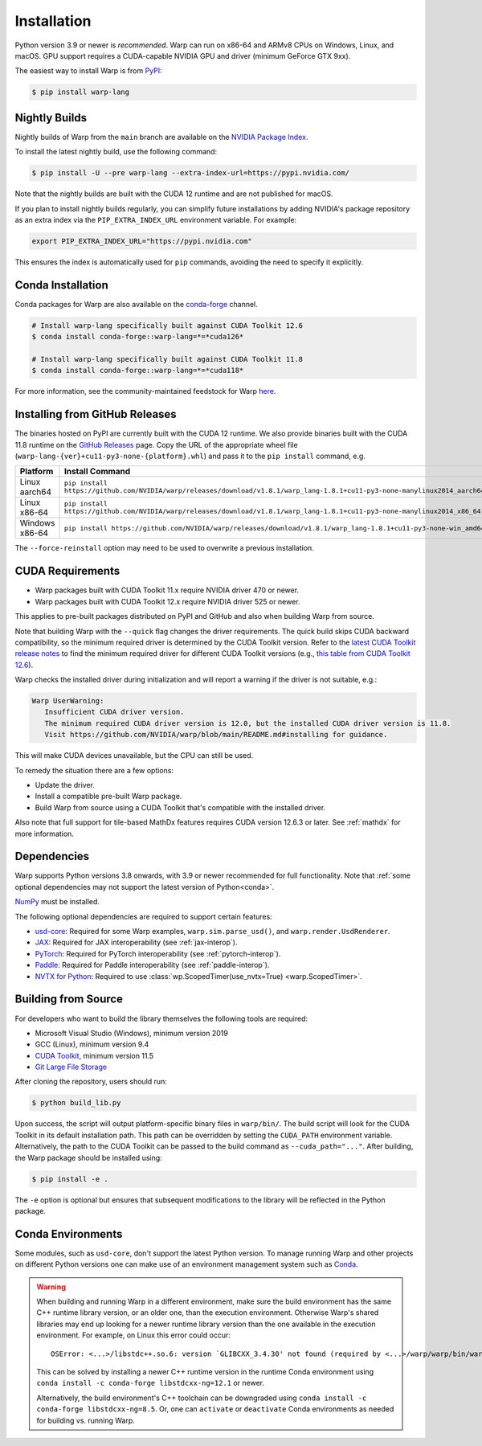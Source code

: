 Installation
============

Python version 3.9 or newer is *recommended*. Warp can run on x86-64 and ARMv8 CPUs on Windows, Linux, and macOS. GPU support requires a CUDA-capable NVIDIA GPU and driver (minimum GeForce GTX 9xx).

The easiest way to install Warp is from `PyPI <https://pypi.org/project/warp-lang>`_:

.. code-block:: sh

    $ pip install warp-lang

.. _GitHub Installation:

Nightly Builds
--------------

Nightly builds of Warp from the ``main`` branch are available on the `NVIDIA Package Index <https://pypi.nvidia.com/warp-lang/>`_.

To install the latest nightly build, use the following command:

.. code-block:: sh

    $ pip install -U --pre warp-lang --extra-index-url=https://pypi.nvidia.com/

Note that the nightly builds are built with the CUDA 12 runtime and are not published for macOS.

If you plan to install nightly builds regularly, you can simplify future installations by adding NVIDIA's package
repository as an extra index via the ``PIP_EXTRA_INDEX_URL`` environment variable. For example:

.. code-block:: text

    export PIP_EXTRA_INDEX_URL="https://pypi.nvidia.com"

This ensures the index is automatically used for ``pip`` commands, avoiding the need to specify it explicitly.

Conda Installation
------------------

Conda packages for Warp are also available on the `conda-forge <https://anaconda.org/conda-forge/warp-lang>`__ channel.

.. code-block:: sh

    # Install warp-lang specifically built against CUDA Toolkit 12.6
    $ conda install conda-forge::warp-lang=*=*cuda126*

    # Install warp-lang specifically built against CUDA Toolkit 11.8
    $ conda install conda-forge::warp-lang=*=*cuda118*

For more information, see the community-maintained feedstock for Warp
`here <https://github.com/conda-forge/warp-lang-feedstock>`__.

Installing from GitHub Releases
-------------------------------

The binaries hosted on PyPI are currently built with the CUDA 12 runtime.
We also provide binaries built with the CUDA 11.8 runtime on the `GitHub Releases <https://github.com/NVIDIA/warp/releases>`_ page.
Copy the URL of the appropriate wheel file (``warp-lang-{ver}+cu11-py3-none-{platform}.whl``) and pass it to
the ``pip install`` command, e.g.

.. list-table:: 
   :header-rows: 1

   * - Platform
     - Install Command
   * - Linux aarch64
     - ``pip install https://github.com/NVIDIA/warp/releases/download/v1.8.1/warp_lang-1.8.1+cu11-py3-none-manylinux2014_aarch64.whl``
   * - Linux x86-64
     - ``pip install https://github.com/NVIDIA/warp/releases/download/v1.8.1/warp_lang-1.8.1+cu11-py3-none-manylinux2014_x86_64.whl``
   * - Windows x86-64
     - ``pip install https://github.com/NVIDIA/warp/releases/download/v1.8.1/warp_lang-1.8.1+cu11-py3-none-win_amd64.whl``

The ``--force-reinstall`` option may need to be used to overwrite a previous installation.

CUDA Requirements
-----------------

* Warp packages built with CUDA Toolkit 11.x require NVIDIA driver 470 or newer.
* Warp packages built with CUDA Toolkit 12.x require NVIDIA driver 525 or newer.

This applies to pre-built packages distributed on PyPI and GitHub and also when building Warp from source.

Note that building Warp with the ``--quick`` flag changes the driver requirements.
The quick build skips CUDA backward compatibility, so the minimum required driver is determined by the CUDA Toolkit version.
Refer to the `latest CUDA Toolkit release notes <https://docs.nvidia.com/cuda/cuda-toolkit-release-notes/index.html>`_
to find the minimum required driver for different CUDA Toolkit versions
(e.g., `this table from CUDA Toolkit 12.6 <https://docs.nvidia.com/cuda/archive/12.6.0/cuda-toolkit-release-notes/index.html#id5>`_).

Warp checks the installed driver during initialization and will report a warning if the driver is not suitable, e.g.:

.. code-block:: text

    Warp UserWarning:
       Insufficient CUDA driver version.
       The minimum required CUDA driver version is 12.0, but the installed CUDA driver version is 11.8.
       Visit https://github.com/NVIDIA/warp/blob/main/README.md#installing for guidance.

This will make CUDA devices unavailable, but the CPU can still be used.

To remedy the situation there are a few options:

* Update the driver.
* Install a compatible pre-built Warp package.
* Build Warp from source using a CUDA Toolkit that's compatible with the installed driver.

Also note that full support for tile-based MathDx features requires CUDA version 12.6.3 or later. See :ref:`mathdx` for more information.

Dependencies
------------

Warp supports Python versions 3.8 onwards, with 3.9 or newer recommended for full functionality. Note that :ref:`some optional dependencies may not support the latest version of Python<conda>`.

`NumPy <https://numpy.org>`_ must be installed.

The following optional dependencies are required to support certain features:

* `usd-core <https://pypi.org/project/usd-core>`_: Required for some Warp examples, ``warp.sim.parse_usd()``, and ``warp.render.UsdRenderer``.
* `JAX <https://jax.readthedocs.io/en/latest/installation.html>`_: Required for JAX interoperability (see :ref:`jax-interop`).
* `PyTorch <https://pytorch.org/get-started/locally/>`_: Required for PyTorch interoperability (see :ref:`pytorch-interop`).
* `Paddle <https://github.com/PaddlePaddle/Paddle>`_: Required for Paddle interoperability (see :ref:`paddle-interop`).
* `NVTX for Python <https://github.com/NVIDIA/NVTX#python>`_: Required to use :class:`wp.ScopedTimer(use_nvtx=True) <warp.ScopedTimer>`.

Building from Source
--------------------

For developers who want to build the library themselves the following tools are required:

* Microsoft Visual Studio (Windows), minimum version 2019
* GCC (Linux), minimum version 9.4
* `CUDA Toolkit <https://developer.nvidia.com/cuda-toolkit>`_, minimum version 11.5
* `Git Large File Storage <https://git-lfs.com>`_

After cloning the repository, users should run:

.. code-block:: console

    $ python build_lib.py

Upon success, the script will output platform-specific binary files in ``warp/bin/``.
The build script will look for the CUDA Toolkit in its default installation path.
This path can be overridden by setting the ``CUDA_PATH`` environment variable. Alternatively,
the path to the CUDA Toolkit can be passed to the build command as
``--cuda_path="..."``. After building, the Warp package should be installed using:

.. code-block:: console

    $ pip install -e .

The ``-e`` option is optional but ensures that subsequent modifications to the
library will be reflected in the Python package.

.. _conda:

Conda Environments
------------------

Some modules, such as ``usd-core``, don't support the latest Python version.
To manage running Warp and other projects on different Python versions one can
make use of an environment management system such as
`Conda <https://docs.conda.io/>`__.

.. warning::

    When building and running Warp in a different environment, make sure
    the build environment has the same C++ runtime library version, or an older
    one, than the execution environment. Otherwise Warp's shared libraries may end
    up looking for a newer runtime library version than the one available in the
    execution environment. For example, on Linux this error could occur::

        OSError: <...>/libstdc++.so.6: version `GLIBCXX_3.4.30' not found (required by <...>/warp/warp/bin/warp.so)

    This can be solved by installing a newer C++ runtime version in the runtime
    Conda environment using ``conda install -c conda-forge libstdcxx-ng=12.1`` or
    newer.
    
    Alternatively, the build environment's C++ toolchain can be downgraded using
    ``conda install -c conda-forge libstdcxx-ng=8.5``. Or, one can ``activate`` or
    ``deactivate`` Conda environments as needed for building vs. running Warp.
